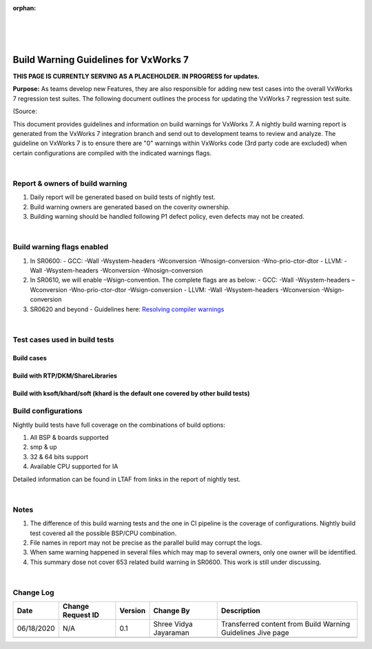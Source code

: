 ﻿:orphan:
|
|
|

=========================================== 
Build Warning Guidelines for VxWorks 7
===========================================
**THIS PAGE IS CURRENTLY SERVING AS A PLACEHOLDER.  IN PROGRESS for updates.**

**Purpose:** As teams develop new Features, they are also responsible for adding new test cases into the overall VxWorks 7 regression test suites.  The following document outlines the process for updating the VxWorks 7 regression test suite.

(Source:

This document provides guidelines and information on build warnings for VxWorks 7. A nightly build warning report is generated from the VxWorks 7 integration branch and send out to development teams to review and analyze. The guideline on VxWorks 7 is to ensure there are "0" warnings within VxWorks code (3rd party code are excluded) when certain configurations are compiled with the indicated warnings flags. 

|

**Report & owners of build warning**
-------------------------------------

1. Daily report will be generated based on build tests of nightly test.
2. Build warning owners are generated based on the coverity ownership.
3. Building warning should be handled following P1 defect policy, even defects may not be created.

|

**Build warning flags enabled**
--------------------------------

1. In SR0600:
   - GCC: -Wall -Wsystem-headers -Wconversion -Wnosign-conversion -Wno-prio-ctor-dtor
   - LLVM: -Wall -Wsystem-headers -Wconversion -Wnosign-conversion 
2. In SR0610, we will enable –Wsign-convention. The complete flags are as below:
   - GCC: -Wall -Wsystem-headers –Wconversion -Wno-prio-ctor-dtor -Wsign-conversion
   - LLVM: -Wall -Wsystem-headers -Wconversion -Wsign-conversion
3. SR0620 and beyond
   - Guidelines here: `Resolving compiler warnings <ResolvingCompilerWarnings_SG.html>`__

|

**Test cases used in build tests**
------------------------------------

**Build cases**
~~~~~~~~~~~~~~~~

|image0|

 
**Build with RTP/DKM/ShareLibraries**
~~~~~~~~~~~~~~~~~~~~~~~~~~~~~~~~~~~~~

|image1|
 

**Build with ksoft/khard/soft (khard is the default one covered by other build tests)**
~~~~~~~~~~~~~~~~~~~~~~~~~~~~~~~~~~~~~~~~~~~~~~~~~~~~~~~~~~~~~~~~~~~~~~~~~~~~~~~~~~~~~~~~~

|image2|

 
**Build configurations**
------------------------

Nightly build tests have full coverage on the combinations of build options:

1. All BSP & boards supported
2. smp & up
3. 32 & 64 bits support
4. Available CPU supported for IA


Detailed information can be found in LTAF from links in the report of nightly test.

|

**Notes**
----------

1. The difference of this build warning tests and the one in CI pipeline is the coverage of configurations. Nightly build test covered all the possible BSP/CPU combination.
2. File names in report may not be precise as the parallel build may corrupt the logs.
3. When same warning happened in several files which may map to several owners, only one owner will be identified. 
4. This summary dose not cover 653 related build warning in SR0600. This work is still under discussing. 

|

**Change Log**
--------------
+----------------+----------------+----------------+----------------+---------------------------------------+
| **Date**       | **Change       | **Version**    | **Change By**  | **Description**                       |
|                | Request ID**   |                |                |                                       |
+----------------+----------------+----------------+----------------+---------------------------------------+
| 06/18/2020     | N/A            | 0.1            | Shree Vidya    | Transferred content from Build Warning|
|                |                |                | Jayaraman      | Guidelines Jive page                  |
+----------------+----------------+----------------+----------------+---------------------------------------+
|                |                |                |                |                                       |
+----------------+----------------+----------------+----------------+---------------------------------------+

.. |image0| image:: /_static/SupplementaryGuidelines/Development/BuildWarning_Image0.jpg
.. |image1| image:: /_static/SupplementaryGuidelines/Development/BuildWarning_Image1.jpg
.. |image2| image:: /_static/SupplementaryGuidelines/Development/BuildWarning_Image2.jpg
